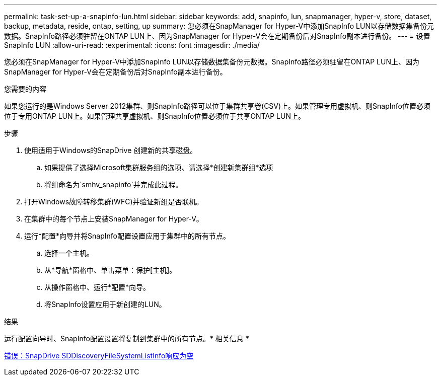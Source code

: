 ---
permalink: task-set-up-a-snapinfo-lun.html 
sidebar: sidebar 
keywords: add, snapinfo, lun, snapmanager, hyper-v, store, dataset, backup, metadata, reside, ontap, setting, up 
summary: 您必须在SnapManager for Hyper-V中添加SnapInfo LUN以存储数据集备份元数据。SnapInfo路径必须驻留在ONTAP LUN上、因为SnapManager for Hyper-V会在定期备份后对SnapInfo副本进行备份。 
---
= 设置SnapInfo LUN
:allow-uri-read: 
:experimental: 
:icons: font
:imagesdir: ./media/


[role="lead"]
您必须在SnapManager for Hyper-V中添加SnapInfo LUN以存储数据集备份元数据。SnapInfo路径必须驻留在ONTAP LUN上、因为SnapManager for Hyper-V会在定期备份后对SnapInfo副本进行备份。

.您需要的内容
如果您运行的是Windows Server 2012集群、则SnapInfo路径可以位于集群共享卷(CSV)上。如果管理专用虚拟机、则SnapInfo位置必须位于专用ONTAP LUN上。如果管理共享虚拟机、则SnapInfo位置必须位于共享ONTAP LUN上。

.步骤
. 使用适用于Windows的SnapDrive 创建新的共享磁盘。
+
.. 如果提供了选择Microsoft集群服务组的选项、请选择*创建新集群组*选项
.. 将组命名为`smhv_snapinfo`并完成此过程。


. 打开Windows故障转移集群(WFC)并验证新组是否联机。
. 在集群中的每个节点上安装SnapManager for Hyper-V。
. 运行*配置*向导并将SnapInfo配置设置应用于集群中的所有节点。
+
.. 选择一个主机。
.. 从*导航*窗格中、单击菜单：保护[主机]。
.. 从操作窗格中、运行*配置*向导。
.. 将SnapInfo设置应用于新创建的LUN。




.结果
运行配置向导时、SnapInfo配置设置将复制到集群中的所有节点。* 相关信息 *

xref:reference-error-snapdrive-sddiscoveryfilesystemlistinfo-response-is-null.adoc[错误：SnapDrive SDDiscoveryFileSystemListInfo响应为空]
